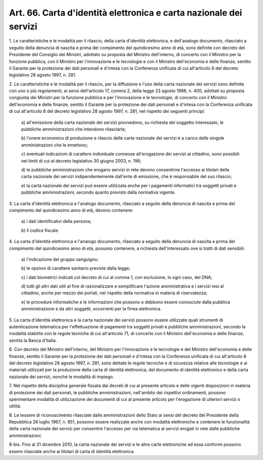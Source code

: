 .. _art66:

Art. 66. Carta d'identità elettronica e carta nazionale dei servizi
^^^^^^^^^^^^^^^^^^^^^^^^^^^^^^^^^^^^^^^^^^^^^^^^^^^^^^^^^^^^^^^^^^^



1\. Le caratteristiche e le modalità per il rilascio, della carta d'identità elettronica, e dell'analogo documento, rilasciato a seguito della denuncia di nascita e prima del compimento del quindicesimo anno di età, sono definite con decreto del Presidente del Consiglio dei Ministri, adottato su proposta del Ministro dell'interno, di concerto con il Ministro per la funzione pubblica, con il Ministro per l'innovazione e le tecnologie e con il Ministro dell'economia e delle finanze, sentito il Garante per la protezione dei dati personali e d'intesa con la Conferenza unificata di cui all'articolo 8 del decreto legislativo 28 agosto 1997, n. 281.

2\. Le caratteristiche e le modalità per il rilascio, per la diffusione e l'uso della carta nazionale dei servizi sono definite con uno o più regolamenti, ai sensi dell'articolo 17, comma 2, della legge 23 agosto 1988, n. 400, adottati su proposta congiunta dei Ministri per la funzione pubblica e per l'innovazione e le tecnologie, di concerto con il Ministro dell'economia e delle finanze, sentito il Garante per la protezione dei dati personali e d'intesa con la Conferenza unificata di cui all'articolo 8 del decreto legislativo 28 agosto 1997, n. 281, nel rispetto dei seguenti principi:

   a\) all'emissione della carta nazionale dei servizi provvedono, su richiesta del soggetto interessato, le pubbliche amministrazioni che intendono rilasciarla;

   b\) l'onere economico di produzione e rilascio delle carte nazionale dei servizi è a carico delle singole amministrazioni che le emettono;

   c\) eventuali indicazioni di carattere individuale connesse all'erogazione dei servizi al cittadino, sono possibili nei limiti di cui al decreto legislativo 30 giugno 2003, n. 196;

   d\) le pubbliche amministrazioni che erogano servizi in rete devono consentirne l'accesso ai titolari delle carta nazionale dei servizi indipendentemente dall'ente di emissione, che è responsabile del suo rilascio;

   e\) la carta nazionale dei servizi può essere utilizzata anche per i pagamenti informatici tra soggetti privati e pubbliche amministrazioni, secondo quanto previsto dalla normativa vigente.

3\. La carta d'identità elettronica e l'analogo documento, rilasciato a seguito della denuncia di nascita e prima del compimento del quindicesimo anno di età, devono contenere:

   a\) i dati identificativi della persona;

   b\) il codice fiscale.

4\. La carta d'identità elettronica e l'analogo documento, rilasciato a seguito della denuncia di nascita e prima del compimento del quindicesimo anno di età, possono contenere, a richiesta dell'interessato ove si tratti di dati sensibili:

   a\) l'indicazione del gruppo sanguigno;

   b\) le opzioni di carattere sanitario previste dalla legge;

   c\) i dati biometrici indicati col decreto di cui al comma 1, con esclusione, in ogni caso, del DNA;

   d\) tutti gli altri dati utili al fine di razionalizzare e semplificare l'azione amministrativa e i servizi resi al cittadino, anche per mezzo dei portali, nel rispetto della normativa in materia di riservatezza;

   e\) le procedure informatiche e le informazioni che possono o debbono essere conosciute dalla pubblica amministrazione e da altri soggetti, occorrenti per la firma elettronica.

5\. La carta d'identità elettronica e la carta nazionale dei servizi possono essere utilizzate quali strumenti di autenticazione telematica per l'effettuazione di pagamenti tra soggetti privati e pubbliche amministrazioni, secondo le modalità stabilite con le regole tecniche di cui all'articolo 71, di concerto con il Ministro dell'economia e delle finanze, sentita la Banca d'Italia.

6\. Con decreto del Ministro dell'interno, del Ministro per l'innovazione e le tecnologie e del Ministro dell'economia e delle finanze, sentito il Garante per la protezione dei dati personali e d'intesa con la Conferenza unificata di cui all'articolo 8 del decreto legislativo 28 agosto 1997, n. 281, sono dettate le regole tecniche e di sicurezza relative alle tecnologie e ai materiali utilizzati per la produzione della carta di identità elettronica, del documento di identità elettronico e della carta nazionale dei servizi, nonché le modalità di impiego.

7\. Nel rispetto della disciplina generale fissata dai decreti di cui al presente articolo e delle vigenti disposizioni in materia di protezione dei dati personali, le pubbliche amministrazioni, nell'ambito dei rispettivi ordinamenti, possono sperimentare modalità di utilizzazione dei documenti di cui al presente articolo per l'erogazione di ulteriori servizi o utilità.

8\. Le tessere di riconoscimento rilasciate dalle amministrazioni dello Stato ai sensi del decreto del Presidente della Repubblica 28 luglio 1967, n. 851, possono essere realizzate anche con modalità elettroniche e contenere le funzionalità della carta nazionale dei servizi per consentire l'accesso per via telematica ai servizi erogati in rete dalle pubbliche amministrazioni.

8-bis\. Fino al 31 dicembre 2010, la carta nazionale dei servizi e le altre carte elettroniche ad essa conformi possono essere rilasciate anche ai titolari di carta di identità elettronica.

